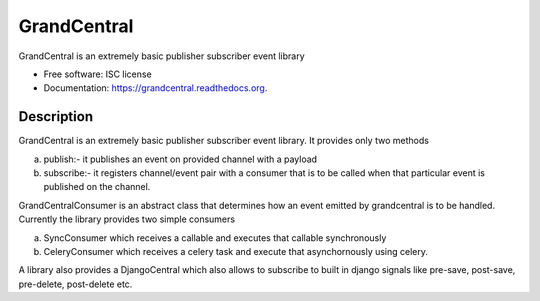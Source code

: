 ===============================
GrandCentral
===============================

.. image:: https://img.shields.io/travis/kgritesh/grandcentral.svg
        :target: https://travis-ci.org/kgritesh/grandcentral

.. image:: https://img.shields.io/pypi/v/grandcentral.svg
        :target: https://pypi.python.org/pypi/grandcentral


GrandCentral is an extremely basic publisher subscriber event library

* Free software: ISC license
* Documentation: https://grandcentral.readthedocs.org.

Description
-----------

GrandCentral is an extremely basic publisher subscriber event library. It provides only
two methods

a) publish:- it publishes an event on provided channel with a payload

b) subscribe:- it registers channel/event pair with a consumer that is to be called when that particular event is published on the channel.


GrandCentralConsumer is an abstract class that determines how an event emitted
by grandcentral is to be handled. Currently the library provides two simple consumers

a) SyncConsumer which receives a callable and executes that callable synchronously

b) CeleryConsumer which receives a celery task and execute that asynchornously using celery.

A library also provides a DjangoCentral which also allows to subscribe to built in
django signals like pre-save, post-save, pre-delete, post-delete etc.

